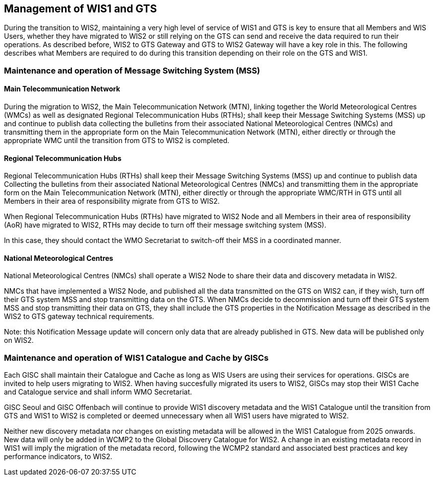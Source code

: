 == Management of WIS1 and GTS

During the transition to WIS2, maintaining a very high level of service of WIS1 and GTS is key to ensure that all Members and WIS Users, whether they have migrated to WIS2 or still relying on the GTS can send and receive the data required to run their operations.
As described before, WIS2 to GTS Gateway and GTS to WIS2 Gateway will have a key role in this. The following describes what Members are required to do during this transition depending on their role on the GTS and WIS1.

=== Maintenance and operation of Message Switching System (MSS)

==== Main Telecommunication Network

During the migration to WIS2, the Main Telecommunication Network (MTN), linking together the World Meteorological Centres (WMCs) as well as designated Regional Telecommunication Hubs (RTHs); shall keep their Message Switching Systems (MSS) up and continue to publish data collecting the bulletins from their associated National Meteorological Centres (NMCs) and transmitting them in the appropriate form on the Main Telecommunication Network (MTN), either directly or through the appropriate WMC until the transition from GTS to WIS2 is completed.

==== Regional Telecommunication Hubs

Regional Telecommunication Hubs (RTHs) shall keep their Message Switching Systems (MSS) up and continue to publish data Collecting the bulletins from their associated National Meteorological Centres (NMCs) and transmitting them in the appropriate form on the Main Telecommunication Network (MTN), either directly or through the appropriate WMC/RTH in GTS until all Members in their area of responsibility migrate from GTS to WIS2.

When Regional Telecommunication Hubs (RTHs) have migrated to WIS2 Node and all Members in their area of responsibility (AoR) have migrated to WIS2, RTHs may decide to turn off their message switching system (MSS). 

In this case, they should contact the WMO Secretariat to switch-off their MSS in a coordinated manner.

==== National Meteorological Centres

National Meteorological Centres (NMCs) shall operate a WIS2 Node to share their data and discovery metadata in WIS2.

NMCs that have implemented a WIS2 Node, and published all the data transmitted on the GTS on WIS2 can, if they wish, turn off their GTS system MSS and stop transmitting data on the GTS. 
When NMCs decide to decommission and turn off their GTS system MSS and stop transmitting their data on GTS, they shall include the GTS properties in the Notification Message as described in the WIS2 to GTS gateway technical requirements.

Note: this Notification Message update will concern only data that are already published in GTS. New data will be published only on WIS2.

=== Maintenance and operation of WIS1 Catalogue and Cache by GISCs

Each GISC shall maintain their Catalogue and Cache as long as WIS Users are using their services for operations. GISCs are invited to help users migrating to WIS2. When having succesfully migrated its users to WIS2, GISCs may stop their WIS1 Cache and Catalogue service and shall inform WMO Secretariat.

GISC Seoul and GISC Offenbach will continue to provide WIS1 discovery metadata and the WIS1 Catalogue until the transition from GTS and WIS1 to WIS2 is completed or deemed unnecessary when all WIS1 users have migrated to WIS2.

Neither new discovery metadata nor changes on existing metadata will be allowed in the WIS1 Catalogue from 2025 onwards. New data will only be added in WCMP2 to the Global Discovery Catalogue for WIS2. A change in an existing metadata record in WIS1 will imply the migration of the metadata record, following the WCMP2 standard and associated best practices and key performance indicators, to WIS2.
